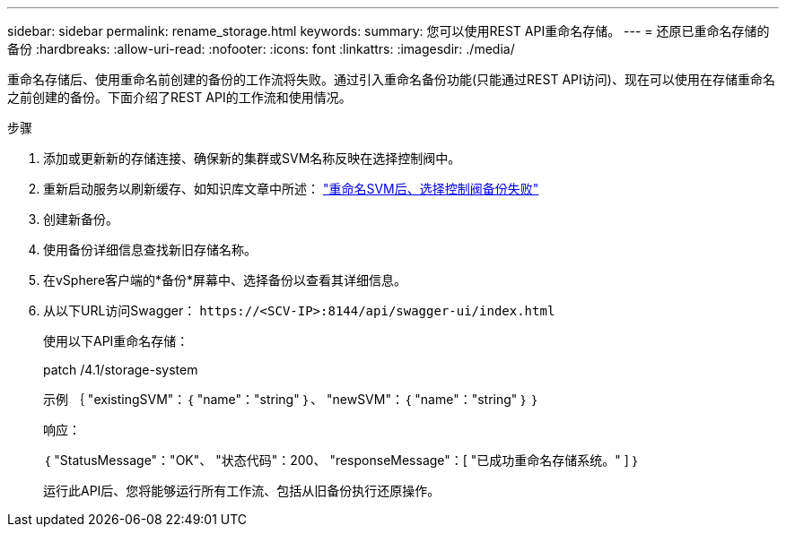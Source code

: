 ---
sidebar: sidebar 
permalink: rename_storage.html 
keywords:  
summary: 您可以使用REST API重命名存储。 
---
= 还原已重命名存储的备份
:hardbreaks:
:allow-uri-read: 
:nofooter: 
:icons: font
:linkattrs: 
:imagesdir: ./media/


[role="lead"]
重命名存储后、使用重命名前创建的备份的工作流将失败。通过引入重命名备份功能(只能通过REST API访问)、现在可以使用在存储重命名之前创建的备份。下面介绍了REST API的工作流和使用情况。

.步骤
. 添加或更新新的存储连接、确保新的集群或SVM名称反映在选择控制阀中。
. 重新启动服务以刷新缓存、如知识库文章中所述： https://kb.netapp.com/mgmt/SnapCenter/SCV_backups_fail_after_SVM_rename["重命名SVM后、选择控制阀备份失败"]
. 创建新备份。
. 使用备份详细信息查找新旧存储名称。
. 在vSphere客户端的*备份*屏幕中、选择备份以查看其详细信息。
. 从以下URL访问Swagger： `\https://<SCV-IP>:8144/api/swagger-ui/index.html`
+
使用以下API重命名存储：

+
patch
/4.1/storage-system

+
示例
｛
  "existingSVM"：｛
    "name"："string"
  ｝、
  "newSVM"：｛
    "name"："string"
  ｝
｝

+
响应：

+
｛
  "StatusMessage"："OK"、
  "状态代码"：200、
  "responseMessage"：[
    "已成功重命名存储系统。"
  ]
｝

+
运行此API后、您将能够运行所有工作流、包括从旧备份执行还原操作。


